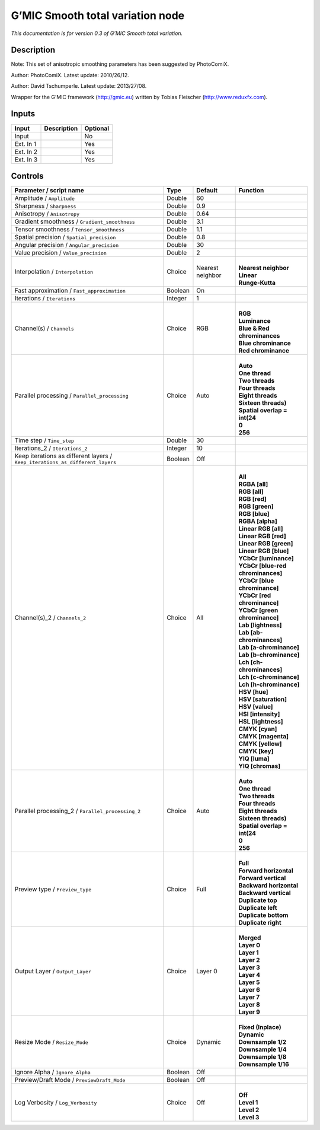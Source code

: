 .. _eu.gmic.Smoothtotalvariation:

G’MIC Smooth total variation node
=================================

*This documentation is for version 0.3 of G’MIC Smooth total variation.*

Description
-----------

Note: This set of anisotropic smoothing parameters has been suggested by PhotoComiX.

Author: PhotoComiX. Latest update: 2010/26/12.

Author: David Tschumperle. Latest update: 2013/27/08.

Wrapper for the G’MIC framework (http://gmic.eu) written by Tobias Fleischer (http://www.reduxfx.com).

Inputs
------

+-----------+-------------+----------+
| Input     | Description | Optional |
+===========+=============+==========+
| Input     |             | No       |
+-----------+-------------+----------+
| Ext. In 1 |             | Yes      |
+-----------+-------------+----------+
| Ext. In 2 |             | Yes      |
+-----------+-------------+----------+
| Ext. In 3 |             | Yes      |
+-----------+-------------+----------+

Controls
--------

.. tabularcolumns:: |>{\raggedright}p{0.2\columnwidth}|>{\raggedright}p{0.06\columnwidth}|>{\raggedright}p{0.07\columnwidth}|p{0.63\columnwidth}|

.. cssclass:: longtable

+-------------------------------------------------------------------------------+---------+------------------+-------------------------------------+
| Parameter / script name                                                       | Type    | Default          | Function                            |
+===============================================================================+=========+==================+=====================================+
| Amplitude / ``Amplitude``                                                     | Double  | 60               |                                     |
+-------------------------------------------------------------------------------+---------+------------------+-------------------------------------+
| Sharpness / ``Sharpness``                                                     | Double  | 0.9              |                                     |
+-------------------------------------------------------------------------------+---------+------------------+-------------------------------------+
| Anisotropy / ``Anisotropy``                                                   | Double  | 0.64             |                                     |
+-------------------------------------------------------------------------------+---------+------------------+-------------------------------------+
| Gradient smoothness / ``Gradient_smoothness``                                 | Double  | 3.1              |                                     |
+-------------------------------------------------------------------------------+---------+------------------+-------------------------------------+
| Tensor smoothness / ``Tensor_smoothness``                                     | Double  | 1.1              |                                     |
+-------------------------------------------------------------------------------+---------+------------------+-------------------------------------+
| Spatial precision / ``Spatial_precision``                                     | Double  | 0.8              |                                     |
+-------------------------------------------------------------------------------+---------+------------------+-------------------------------------+
| Angular precision / ``Angular_precision``                                     | Double  | 30               |                                     |
+-------------------------------------------------------------------------------+---------+------------------+-------------------------------------+
| Value precision / ``Value_precision``                                         | Double  | 2                |                                     |
+-------------------------------------------------------------------------------+---------+------------------+-------------------------------------+
| Interpolation / ``Interpolation``                                             | Choice  | Nearest neighbor | |                                   |
|                                                                               |         |                  | | **Nearest neighbor**              |
|                                                                               |         |                  | | **Linear**                        |
|                                                                               |         |                  | | **Runge-Kutta**                   |
+-------------------------------------------------------------------------------+---------+------------------+-------------------------------------+
| Fast approximation / ``Fast_approximation``                                   | Boolean | On               |                                     |
+-------------------------------------------------------------------------------+---------+------------------+-------------------------------------+
| Iterations / ``Iterations``                                                   | Integer | 1                |                                     |
+-------------------------------------------------------------------------------+---------+------------------+-------------------------------------+
| Channel(s) / ``Channels``                                                     | Choice  | RGB              | |                                   |
|                                                                               |         |                  | | **RGB**                           |
|                                                                               |         |                  | | **Luminance**                     |
|                                                                               |         |                  | | **Blue & Red chrominances**       |
|                                                                               |         |                  | | **Blue chrominance**              |
|                                                                               |         |                  | | **Red chrominance**               |
+-------------------------------------------------------------------------------+---------+------------------+-------------------------------------+
| Parallel processing / ``Parallel_processing``                                 | Choice  | Auto             | |                                   |
|                                                                               |         |                  | | **Auto**                          |
|                                                                               |         |                  | | **One thread**                    |
|                                                                               |         |                  | | **Two threads**                   |
|                                                                               |         |                  | | **Four threads**                  |
|                                                                               |         |                  | | **Eight threads**                 |
|                                                                               |         |                  | | **Sixteen threads)**              |
|                                                                               |         |                  | | **Spatial overlap = int(24**      |
|                                                                               |         |                  | | **0**                             |
|                                                                               |         |                  | | **256**                           |
+-------------------------------------------------------------------------------+---------+------------------+-------------------------------------+
| Time step / ``Time_step``                                                     | Double  | 30               |                                     |
+-------------------------------------------------------------------------------+---------+------------------+-------------------------------------+
| Iterations_2 / ``Iterations_2``                                               | Integer | 10               |                                     |
+-------------------------------------------------------------------------------+---------+------------------+-------------------------------------+
| Keep iterations as different layers / ``Keep_iterations_as_different_layers`` | Boolean | Off              |                                     |
+-------------------------------------------------------------------------------+---------+------------------+-------------------------------------+
| Channel(s)_2 / ``Channels_2``                                                 | Choice  | All              | |                                   |
|                                                                               |         |                  | | **All**                           |
|                                                                               |         |                  | | **RGBA [all]**                    |
|                                                                               |         |                  | | **RGB [all]**                     |
|                                                                               |         |                  | | **RGB [red]**                     |
|                                                                               |         |                  | | **RGB [green]**                   |
|                                                                               |         |                  | | **RGB [blue]**                    |
|                                                                               |         |                  | | **RGBA [alpha]**                  |
|                                                                               |         |                  | | **Linear RGB [all]**              |
|                                                                               |         |                  | | **Linear RGB [red]**              |
|                                                                               |         |                  | | **Linear RGB [green]**            |
|                                                                               |         |                  | | **Linear RGB [blue]**             |
|                                                                               |         |                  | | **YCbCr [luminance]**             |
|                                                                               |         |                  | | **YCbCr [blue-red chrominances]** |
|                                                                               |         |                  | | **YCbCr [blue chrominance]**      |
|                                                                               |         |                  | | **YCbCr [red chrominance]**       |
|                                                                               |         |                  | | **YCbCr [green chrominance]**     |
|                                                                               |         |                  | | **Lab [lightness]**               |
|                                                                               |         |                  | | **Lab [ab-chrominances]**         |
|                                                                               |         |                  | | **Lab [a-chrominance]**           |
|                                                                               |         |                  | | **Lab [b-chrominance]**           |
|                                                                               |         |                  | | **Lch [ch-chrominances]**         |
|                                                                               |         |                  | | **Lch [c-chrominance]**           |
|                                                                               |         |                  | | **Lch [h-chrominance]**           |
|                                                                               |         |                  | | **HSV [hue]**                     |
|                                                                               |         |                  | | **HSV [saturation]**              |
|                                                                               |         |                  | | **HSV [value]**                   |
|                                                                               |         |                  | | **HSI [intensity]**               |
|                                                                               |         |                  | | **HSL [lightness]**               |
|                                                                               |         |                  | | **CMYK [cyan]**                   |
|                                                                               |         |                  | | **CMYK [magenta]**                |
|                                                                               |         |                  | | **CMYK [yellow]**                 |
|                                                                               |         |                  | | **CMYK [key]**                    |
|                                                                               |         |                  | | **YIQ [luma]**                    |
|                                                                               |         |                  | | **YIQ [chromas]**                 |
+-------------------------------------------------------------------------------+---------+------------------+-------------------------------------+
| Parallel processing_2 / ``Parallel_processing_2``                             | Choice  | Auto             | |                                   |
|                                                                               |         |                  | | **Auto**                          |
|                                                                               |         |                  | | **One thread**                    |
|                                                                               |         |                  | | **Two threads**                   |
|                                                                               |         |                  | | **Four threads**                  |
|                                                                               |         |                  | | **Eight threads**                 |
|                                                                               |         |                  | | **Sixteen threads)**              |
|                                                                               |         |                  | | **Spatial overlap = int(24**      |
|                                                                               |         |                  | | **0**                             |
|                                                                               |         |                  | | **256**                           |
+-------------------------------------------------------------------------------+---------+------------------+-------------------------------------+
| Preview type / ``Preview_type``                                               | Choice  | Full             | |                                   |
|                                                                               |         |                  | | **Full**                          |
|                                                                               |         |                  | | **Forward horizontal**            |
|                                                                               |         |                  | | **Forward vertical**              |
|                                                                               |         |                  | | **Backward horizontal**           |
|                                                                               |         |                  | | **Backward vertical**             |
|                                                                               |         |                  | | **Duplicate top**                 |
|                                                                               |         |                  | | **Duplicate left**                |
|                                                                               |         |                  | | **Duplicate bottom**              |
|                                                                               |         |                  | | **Duplicate right**               |
+-------------------------------------------------------------------------------+---------+------------------+-------------------------------------+
| Output Layer / ``Output_Layer``                                               | Choice  | Layer 0          | |                                   |
|                                                                               |         |                  | | **Merged**                        |
|                                                                               |         |                  | | **Layer 0**                       |
|                                                                               |         |                  | | **Layer 1**                       |
|                                                                               |         |                  | | **Layer 2**                       |
|                                                                               |         |                  | | **Layer 3**                       |
|                                                                               |         |                  | | **Layer 4**                       |
|                                                                               |         |                  | | **Layer 5**                       |
|                                                                               |         |                  | | **Layer 6**                       |
|                                                                               |         |                  | | **Layer 7**                       |
|                                                                               |         |                  | | **Layer 8**                       |
|                                                                               |         |                  | | **Layer 9**                       |
+-------------------------------------------------------------------------------+---------+------------------+-------------------------------------+
| Resize Mode / ``Resize_Mode``                                                 | Choice  | Dynamic          | |                                   |
|                                                                               |         |                  | | **Fixed (Inplace)**               |
|                                                                               |         |                  | | **Dynamic**                       |
|                                                                               |         |                  | | **Downsample 1/2**                |
|                                                                               |         |                  | | **Downsample 1/4**                |
|                                                                               |         |                  | | **Downsample 1/8**                |
|                                                                               |         |                  | | **Downsample 1/16**               |
+-------------------------------------------------------------------------------+---------+------------------+-------------------------------------+
| Ignore Alpha / ``Ignore_Alpha``                                               | Boolean | Off              |                                     |
+-------------------------------------------------------------------------------+---------+------------------+-------------------------------------+
| Preview/Draft Mode / ``PreviewDraft_Mode``                                    | Boolean | Off              |                                     |
+-------------------------------------------------------------------------------+---------+------------------+-------------------------------------+
| Log Verbosity / ``Log_Verbosity``                                             | Choice  | Off              | |                                   |
|                                                                               |         |                  | | **Off**                           |
|                                                                               |         |                  | | **Level 1**                       |
|                                                                               |         |                  | | **Level 2**                       |
|                                                                               |         |                  | | **Level 3**                       |
+-------------------------------------------------------------------------------+---------+------------------+-------------------------------------+
